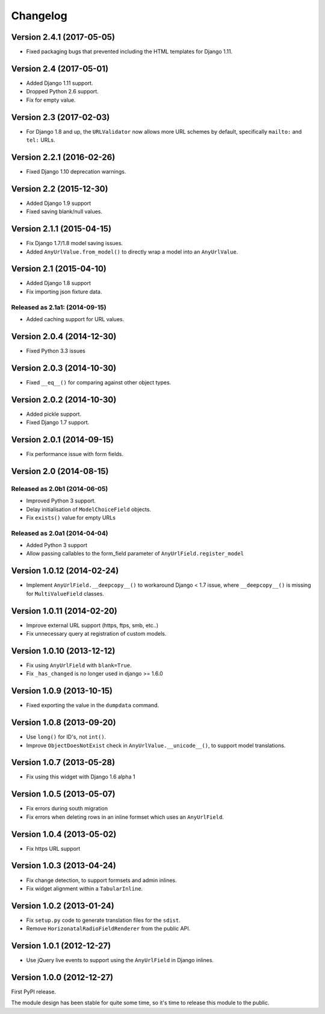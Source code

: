 Changelog
=========

Version 2.4.1 (2017-05-05)
--------------------------

* Fixed packaging bugs that prevented including the HTML templates for Django 1.11.


Version 2.4 (2017-05-01)
------------------------

* Added Django 1.11 support.
* Dropped Python 2.6 support.
* Fix for empty value.


Version 2.3 (2017-02-03)
------------------------

* For Django 1.8 and up, the ``URLValidator`` now allows more
  URL schemes by default, specifically ``mailto:`` and ``tel:`` URLs.


Version 2.2.1 (2016-02-26)
--------------------------

* Fixed Django 1.10 deprecation warnings.


Version 2.2 (2015-12-30)
------------------------

* Added Django 1.9 support
* Fixed saving blank/null values.


Version 2.1.1 (2015-04-15)
--------------------------

* Fix Django 1.7/1.8 model saving issues.
* Added ``AnyUrlValue.from_model()`` to directly wrap a model into an ``AnyUrlValue``.


Version 2.1 (2015-04-10)
------------------------

* Added Django 1.8 support
* Fix importing json fixture data.

Released as 2.1a1: (2014-09-15)
~~~~~~~~~~~~~~~~~~~~~~~~~~~~~~~

* Added caching support for URL values.


Version 2.0.4 (2014-12-30)
--------------------------

* Fixed Python 3.3 issues


Version 2.0.3 (2014-10-30)
--------------------------

* Fixed ``__eq__()`` for comparing against other object types.


Version 2.0.2 (2014-10-30)
--------------------------

* Added pickle support.
* Fixed Django 1.7 support.


Version 2.0.1 (2014-09-15)
--------------------------

* Fix performance issue with form fields.


Version 2.0 (2014-08-15)
------------------------

Released as 2.0b1 (2014-06-05)
~~~~~~~~~~~~~~~~~~~~~~~~~~~~~~

* Improved Python 3 support.
* Delay initialisation of ``ModelChoiceField`` objects.
* Fix ``exists()`` value for empty URLs


Released as 2.0a1 (2014-04-04)
~~~~~~~~~~~~~~~~~~~~~~~~~~~~~~

* Added Python 3 support
* Allow passing callables to the form_field parameter of ``AnyUrlField.register_model``


Version 1.0.12 (2014-02-24)
---------------------------

* Implement ``AnyUrlField.__deepcopy__()`` to workaround Django < 1.7 issue,
  where ``__deepcopy__()`` is missing for ``MultiValueField`` classes.


Version 1.0.11 (2014-02-20)
---------------------------

* Improve external URL support (https, ftps, smb, etc..)
* Fix unnecessary query at registration of custom models.


Version 1.0.10 (2013-12-12)
---------------------------

* Fix using ``AnyUrlField`` with ``blank=True``.
* Fix ``_has_changed`` is no longer used in django >= 1.6.0


Version 1.0.9 (2013-10-15)
--------------------------

* Fixed exporting the value in the ``dumpdata`` command.


Version 1.0.8 (2013-09-20)
--------------------------

* Use ``long()`` for ID's, not ``int()``.
* Improve ``ObjectDoesNotExist`` check in ``AnyUrlValue.__unicode__()``, to support model translations.


Version 1.0.7 (2013-05-28)
--------------------------

* Fix using this widget with Django 1.6 alpha 1


Version 1.0.5 (2013-05-07)
--------------------------

* Fix errors during south migration
* Fix errors when deleting rows in an inline formset which uses an ``AnyUrlField``.


Version 1.0.4 (2013-05-02)
--------------------------

* Fix https URL support


Version 1.0.3 (2013-04-24)
--------------------------

* Fix change detection, to support formsets and admin inlines.
* Fix widget alignment within a ``TabularInline``.


Version 1.0.2 (2013-01-24)
--------------------------

* Fix ``setup.py`` code to generate translation files for the ``sdist``.
* Remove ``HorizonatalRadioFieldRenderer`` from the public API.


Version 1.0.1 (2012-12-27)
--------------------------

* Use jQuery live events to support using the ``AnyUrlField`` in Django inlines.



Version 1.0.0 (2012-12-27)
--------------------------

First PyPI release.

The module design has been stable for quite some time,
so it's time to release this module to the public.
